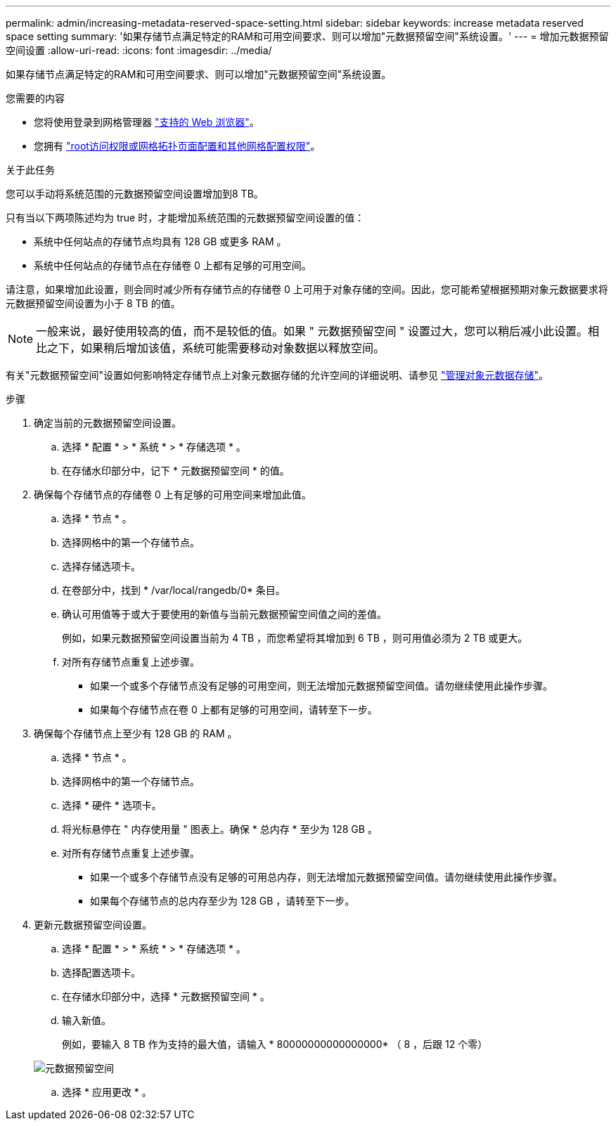 ---
permalink: admin/increasing-metadata-reserved-space-setting.html 
sidebar: sidebar 
keywords: increase metadata reserved space setting 
summary: '如果存储节点满足特定的RAM和可用空间要求、则可以增加"元数据预留空间"系统设置。' 
---
= 增加元数据预留空间设置
:allow-uri-read: 
:icons: font
:imagesdir: ../media/


[role="lead"]
如果存储节点满足特定的RAM和可用空间要求、则可以增加"元数据预留空间"系统设置。

.您需要的内容
* 您将使用登录到网格管理器 link:web-browser-requirements.html["支持的 Web 浏览器"]。
* 您拥有 link:admin-group-permissions.html["root访问权限或网格拓扑页面配置和其他网格配置权限"]。


.关于此任务
您可以手动将系统范围的元数据预留空间设置增加到8 TB。

只有当以下两项陈述均为 true 时，才能增加系统范围的元数据预留空间设置的值：

* 系统中任何站点的存储节点均具有 128 GB 或更多 RAM 。
* 系统中任何站点的存储节点在存储卷 0 上都有足够的可用空间。


请注意，如果增加此设置，则会同时减少所有存储节点的存储卷 0 上可用于对象存储的空间。因此，您可能希望根据预期对象元数据要求将元数据预留空间设置为小于 8 TB 的值。


NOTE: 一般来说，最好使用较高的值，而不是较低的值。如果 " 元数据预留空间 " 设置过大，您可以稍后减小此设置。相比之下，如果稍后增加该值，系统可能需要移动对象数据以释放空间。

有关"元数据预留空间"设置如何影响特定存储节点上对象元数据存储的允许空间的详细说明、请参见 link:managing-object-metadata-storage.html["管理对象元数据存储"]。

.步骤
. 确定当前的元数据预留空间设置。
+
.. 选择 * 配置 * > * 系统 * > * 存储选项 * 。
.. 在存储水印部分中，记下 * 元数据预留空间 * 的值。


. 确保每个存储节点的存储卷 0 上有足够的可用空间来增加此值。
+
.. 选择 * 节点 * 。
.. 选择网格中的第一个存储节点。
.. 选择存储选项卡。
.. 在卷部分中，找到 * /var/local/rangedb/0* 条目。
.. 确认可用值等于或大于要使用的新值与当前元数据预留空间值之间的差值。
+
例如，如果元数据预留空间设置当前为 4 TB ，而您希望将其增加到 6 TB ，则可用值必须为 2 TB 或更大。

.. 对所有存储节点重复上述步骤。
+
*** 如果一个或多个存储节点没有足够的可用空间，则无法增加元数据预留空间值。请勿继续使用此操作步骤。
*** 如果每个存储节点在卷 0 上都有足够的可用空间，请转至下一步。




. 确保每个存储节点上至少有 128 GB 的 RAM 。
+
.. 选择 * 节点 * 。
.. 选择网格中的第一个存储节点。
.. 选择 * 硬件 * 选项卡。
.. 将光标悬停在 " 内存使用量 " 图表上。确保 * 总内存 * 至少为 128 GB 。
.. 对所有存储节点重复上述步骤。
+
*** 如果一个或多个存储节点没有足够的可用总内存，则无法增加元数据预留空间值。请勿继续使用此操作步骤。
*** 如果每个存储节点的总内存至少为 128 GB ，请转至下一步。




. 更新元数据预留空间设置。
+
.. 选择 * 配置 * > * 系统 * > * 存储选项 * 。
.. 选择配置选项卡。
.. 在存储水印部分中，选择 * 元数据预留空间 * 。
.. 输入新值。
+
例如，要输入 8 TB 作为支持的最大值，请输入 * 80000000000000000* （ 8 ，后跟 12 个零）

+
image::../media/metadata_reserved_space.png[元数据预留空间]

.. 选择 * 应用更改 * 。



